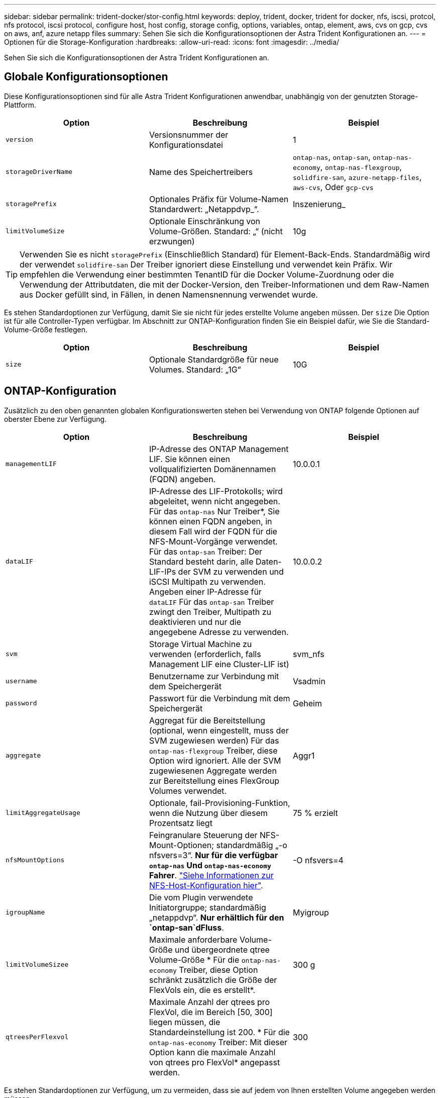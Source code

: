 ---
sidebar: sidebar 
permalink: trident-docker/stor-config.html 
keywords: deploy, trident, docker, trident for docker, nfs, iscsi, protcol, nfs protocol, iscsi protocol, configure host, host config, storage config, options, variables, ontap, element, aws, cvs on gcp, cvs on aws, anf, azure netapp files 
summary: Sehen Sie sich die Konfigurationsoptionen der Astra Trident Konfigurationen an. 
---
= Optionen für die Storage-Konfiguration
:hardbreaks:
:allow-uri-read: 
:icons: font
:imagesdir: ../media/


Sehen Sie sich die Konfigurationsoptionen der Astra Trident Konfigurationen an.



== Globale Konfigurationsoptionen

Diese Konfigurationsoptionen sind für alle Astra Trident Konfigurationen anwendbar, unabhängig von der genutzten Storage-Plattform.

[cols="3*"]
|===
| Option | Beschreibung | Beispiel 


| `version`  a| 
Versionsnummer der Konfigurationsdatei
 a| 
1



| `storageDriverName`  a| 
Name des Speichertreibers
 a| 
`ontap-nas`, `ontap-san`, `ontap-nas-economy`,
`ontap-nas-flexgroup`, `solidfire-san`, `azure-netapp-files`, `aws-cvs`, Oder `gcp-cvs`



| `storagePrefix`  a| 
Optionales Präfix für Volume-Namen Standardwert: „Netappdvp_“.
 a| 
Inszenierung_



| `limitVolumeSize`  a| 
Optionale Einschränkung von Volume-Größen. Standard: „“ (nicht erzwungen)
 a| 
10g

|===

TIP: Verwenden Sie es nicht `storagePrefix` (Einschließlich Standard) für Element-Back-Ends. Standardmäßig wird der verwendet `solidfire-san` Der Treiber ignoriert diese Einstellung und verwendet kein Präfix. Wir empfehlen die Verwendung einer bestimmten TenantID für die Docker Volume-Zuordnung oder die Verwendung der Attributdaten, die mit der Docker-Version, den Treiber-Informationen und dem Raw-Namen aus Docker gefüllt sind, in Fällen, in denen Namensnennung verwendet wurde.

Es stehen Standardoptionen zur Verfügung, damit Sie sie nicht für jedes erstellte Volume angeben müssen. Der `size` Die Option ist für alle Controller-Typen verfügbar. Im Abschnitt zur ONTAP-Konfiguration finden Sie ein Beispiel dafür, wie Sie die Standard-Volume-Größe festlegen.

[cols="3*"]
|===
| Option | Beschreibung | Beispiel 


| `size`  a| 
Optionale Standardgröße für neue Volumes. Standard: „1G“
 a| 
10G

|===


== ONTAP-Konfiguration

Zusätzlich zu den oben genannten globalen Konfigurationswerten stehen bei Verwendung von ONTAP folgende Optionen auf oberster Ebene zur Verfügung.

[cols="3*"]
|===
| Option | Beschreibung | Beispiel 


| `managementLIF`  a| 
IP-Adresse des ONTAP Management LIF. Sie können einen vollqualifizierten Domänennamen (FQDN) angeben.
 a| 
10.0.0.1



| `dataLIF`  a| 
IP-Adresse des LIF-Protokolls; wird abgeleitet, wenn nicht angegeben. Für das `ontap-nas` Nur Treiber*, Sie können einen FQDN angeben, in diesem Fall wird der FQDN für die NFS-Mount-Vorgänge verwendet. Für das `ontap-san` Treiber: Der Standard besteht darin, alle Daten-LIF-IPs der SVM zu verwenden und iSCSI Multipath zu verwenden. Angeben einer IP-Adresse für `dataLIF` Für das `ontap-san` Treiber zwingt den Treiber, Multipath zu deaktivieren und nur die angegebene Adresse zu verwenden.
 a| 
10.0.0.2



| `svm`  a| 
Storage Virtual Machine zu verwenden (erforderlich, falls Management LIF eine Cluster-LIF ist)
 a| 
svm_nfs



| `username`  a| 
Benutzername zur Verbindung mit dem Speichergerät
 a| 
Vsadmin



| `password`  a| 
Passwort für die Verbindung mit dem Speichergerät
 a| 
Geheim



| `aggregate`  a| 
Aggregat für die Bereitstellung (optional, wenn eingestellt, muss der SVM zugewiesen werden) Für das `ontap-nas-flexgroup` Treiber, diese Option wird ignoriert. Alle der SVM zugewiesenen Aggregate werden zur Bereitstellung eines FlexGroup Volumes verwendet.
 a| 
Aggr1



| `limitAggregateUsage`  a| 
Optionale, fail-Provisioning-Funktion, wenn die Nutzung über diesem Prozentsatz liegt
 a| 
75 % erzielt



| `nfsMountOptions`  a| 
Feingranulare Steuerung der NFS-Mount-Optionen; standardmäßig „-o nfsvers=3“. *Nur für die verfügbar `ontap-nas` Und `ontap-nas-economy` Fahrer*. https://www.netapp.com/pdf.html?item=/media/10720-tr-4067.pdf["Siehe Informationen zur NFS-Host-Konfiguration hier"^].
 a| 
-O nfsvers=4



| `igroupName`  a| 
Die vom Plugin verwendete Initiatorgruppe; standardmäßig „netappdvp“. *Nur erhältlich für den `ontap-san`dFluss*.
 a| 
Myigroup



| `limitVolumeSizee`  a| 
Maximale anforderbare Volume-Größe und übergeordnete qtree Volume-Größe * Für die `ontap-nas-economy` Treiber, diese Option schränkt zusätzlich die Größe der FlexVols ein, die es erstellt*.
 a| 
300 g



| `qtreesPerFlexvol`  a| 
Maximale Anzahl der qtrees pro FlexVol, die im Bereich [50, 300] liegen müssen, die Standardeinstellung ist 200. * Für die `ontap-nas-economy` Treiber: Mit dieser Option kann die maximale Anzahl von qtrees pro FlexVol* angepasst werden.
 a| 
300

|===
Es stehen Standardoptionen zur Verfügung, um zu vermeiden, dass sie auf jedem von Ihnen erstellten Volume angegeben werden müssen:

[cols="3*"]
|===
| Option | Beschreibung | Beispiel 


| `spaceReserve`  a| 
Space Reservation Mode; „none“ (Thin Provisioning) oder „Volume“ (Thick)
 a| 
Keine



| `snapshotPolicy`  a| 
Snapshot-Richtlinie zu verwenden, standardmäßig ist „keine“
 a| 
Keine



| `snapshotReserve`  a| 
Snapshot Reserve Prozentsatz, Standard ist „“ um den Standard von ONTAP zu akzeptieren
 a| 
10



| `splitOnClone`  a| 
Einen Klon bei der Erstellung von seinem übergeordneten Element trennen, wird standardmäßig „false“ verwendet.
 a| 
Falsch



| `encryption`  a| 
NetApp Volume Encryption aktivieren, standardmäßig auf „false“
 a| 
Richtig



| `unixPermissions`  a| 
NAS-Option für bereitgestellte NFS-Volumen, standardmäßig „777“
 a| 
777



| `snapshotDir`  a| 
NAS-Option für den Zugriff auf die `.snapshot` Verzeichnis, standardmäßig auf „false“ gesetzt
 a| 
Richtig



| `exportPolicy`  a| 
NAS-Option für die NFS-Exportrichtlinie zu verwenden, standardmäßig auf „Standard“
 a| 
Standard



| `securityStyle`  a| 
NAS-Option für den Zugriff auf das bereitgestellte NFS-Volume, standardmäßig „unix“
 a| 
Gemischt



| `fileSystemType`  a| 
SAN-Option zum Auswählen des Dateisystemtyps, standardmäßig auf „ext4“
 a| 
xfs



| `tieringPolicy`  a| 
Zu verwendende Tiering-Richtlinie, Standard ist „keine“; „nur Snapshots“ für eine SVM-DR-Konfiguration vor ONTAP 9.5
 a| 
Keine

|===


=== Skalierungsoptionen

Der `ontap-nas` Und `ontap-san` Treiber erstellen für jedes Docker Volume eine ONTAP FlexVol. ONTAP unterstützt bis zu 1000 FlexVols pro Cluster Node mit einem Cluster maximal 12,000 FlexVols. Wenn die Anforderungen für das Docker Volume diesen Anforderungen entsprechen, wird der angezeigt `ontap-nas` Aufgrund der zusätzlichen Funktionen von FlexVols, wie dem granularen Docker-Volume-Snapshot und Klonen, ist der Treiber die bevorzugte NAS-Lösung.

Wenn Sie mehr Docker Volumes benötigen, als durch die FlexVol-Limits unterstützt werden können, wählen Sie die Option `ontap-nas-economy` Oder im `ontap-san-economy` Treiber.

Der `ontap-nas-economy` Der Treiber erstellt Docker Volumes als ONTAP qtrees innerhalb eines Pools automatisch verwalteter FlexVols. Qtrees bieten eine wesentlich größere Skalierung – bis zu 100,000 pro Cluster-Node und 2,400,000 pro Cluster – zu Lasten einiger Funktionen. Der `ontap-nas-economy` Der Treiber unterstützt keine granularen Snapshots oder Klone von Docker Volumes.


NOTE: Der `ontap-nas-economy` Treiber wird derzeit in Docker Swarm nicht unterstützt, da Swarm die Volume-Erstellung nicht über mehrere Nodes hinweg orchestriert.

Der `ontap-san-economy` Der Treiber erstellt Docker Volumes als ONTAP LUNs in einem gemeinsamen Pool automatisch verwalteter FlexVols. Somit ist jede FlexVol nicht auf nur eine LUN beschränkt und bietet eine bessere Skalierbarkeit für SAN-Workloads. Je nach Storage Array unterstützt ONTAP bis zu 16384 LUNs pro Cluster. Da es sich bei den Volumes um LUNs handelt, unterstützt dieser Treiber granulare Docker Snapshots und Klone.

Wählen Sie die aus `ontap-nas-flexgroup` Treiber zur Erhöhung der Parallelität zu einem einzelnen Volume, das mit Milliarden von Dateien im Petabyte-Bereich wachsen kann. Zu den idealen Anwendungsfällen für FlexGroups gehören KI/ML/DL, Big Data und Analysen, Softwareentwicklung, Streaming, Datei-Repositorys und so weiter. Trident verwendet alle Aggregate, die einer SVM bei der Bereitstellung eines FlexGroup-Volumes zugewiesen sind. Die Unterstützung von FlexGroup in Trident muss darüber hinaus Folgendes beachtet werden:

* ONTAP Version 9.2 oder höher erforderlich.
* Ab diesem Text unterstützt FlexGroups nur NFS v3.
* Empfohlen, die 64-Bit-NFSv3-IDs für die SVM zu aktivieren.
* Die empfohlene minimale FlexGroup-Größe beträgt 100 GB.
* Klonen wird für FlexGroup Volumes nicht unterstützt.


Informationen zu FlexGroups und Workloads, die für FlexGroups geeignet sind, finden Sie im https://www.netapp.com/pdf.html?item=/media/12385-tr4571pdf.pdf["NetApp FlexGroup Volume Best Practices und Implementierungsleitfaden"^].

Um erweiterte Funktionen und die enorme Skalierbarkeit in derselben Umgebung zu erhalten, können Sie mehrere Instanzen des Docker Volume Plug-ins ausführen. Dabei kommt ein Storage-Plug-in zum Einsatz `ontap-nas` Und ein anderes mit `ontap-nas-economy`.



=== Beispiel für ONTAP-Konfigurationsdateien

*NFS Beispiel für `ontap-nas` Fahrer*

[listing]
----
{
    "version": 1,
    "storageDriverName": "ontap-nas",
    "managementLIF": "10.0.0.1",
    "dataLIF": "10.0.0.2",
    "svm": "svm_nfs",
    "username": "vsadmin",
    "password": "secret",
    "aggregate": "aggr1",
    "defaults": {
      "size": "10G",
      "spaceReserve": "none",
      "exportPolicy": "default"
    }
}
----
*NFS Beispiel für `ontap-nas-flexgroup` Fahrer*

[listing]
----
{
    "version": 1,
    "storageDriverName": "ontap-nas-flexgroup",
    "managementLIF": "10.0.0.1",
    "dataLIF": "10.0.0.2",
    "svm": "svm_nfs",
    "username": "vsadmin",
    "password": "secret",
    "defaults": {
      "size": "100G",
      "spaceReserve": "none",
      "exportPolicy": "default"
    }
}
----
*NFS Beispiel für `ontap-nas-economy` Fahrer*

[listing]
----
{
    "version": 1,
    "storageDriverName": "ontap-nas-economy",
    "managementLIF": "10.0.0.1",
    "dataLIF": "10.0.0.2",
    "svm": "svm_nfs",
    "username": "vsadmin",
    "password": "secret",
    "aggregate": "aggr1"
}
----
*ISCSI-Beispiel für `ontap-san` Fahrer*

[listing]
----
{
    "version": 1,
    "storageDriverName": "ontap-san",
    "managementLIF": "10.0.0.1",
    "dataLIF": "10.0.0.3",
    "svm": "svm_iscsi",
    "username": "vsadmin",
    "password": "secret",
    "aggregate": "aggr1",
    "igroupName": "myigroup"
}
----
*NFS Beispiel für `ontap-san-economy` Fahrer*

[listing]
----
{
    "version": 1,
    "storageDriverName": "ontap-san-economy",
    "managementLIF": "10.0.0.1",
    "dataLIF": "10.0.0.3",
    "svm": "svm_iscsi_eco",
    "username": "vsadmin",
    "password": "secret",
    "aggregate": "aggr1",
    "igroupName": "myigroup"
}
----


== Konfiguration von Element Software

Zusätzlich zu den Werten einer globalen Konfiguration sind bei Verwendung von Element Software (NetApp HCI/SolidFire) diese Optionen verfügbar.

[cols="3*"]
|===
| Option | Beschreibung | Beispiel 


| `Endpoint`  a| 
https://<login>:<password>@<mvip>/json-rpc/<element-version>[]
 a| 
https://admin:admin@192.168.160.3/json-rpc/8.0[]



| `SVIP`  a| 
ISCSI-IP-Adresse und -Port
 a| 
10.0.0.7:3260 Uhr



| `TenantName`  a| 
SolidFireF Mandanten zu verwenden (erstellt, falls nicht gefunden)
 a| 
„Docker“



| `InitiatorIFace`  a| 
Geben Sie die Schnittstelle an, wenn der iSCSI-Datenverkehr auf eine nicht-Standardschnittstelle beschränkt wird
 a| 
„Standard“



| `Types`  a| 
QoS-Spezifikationen
 a| 
Siehe das Beispiel unten



| `LegacyNamePrefix`  a| 
Präfix für aktualisierte Trident Installationen. Wenn Sie eine Version von Trident vor 1.3.2 verwendet haben und ein Upgrade mit vorhandenen Volumes durchführen, müssen Sie diesen Wert festlegen, um auf Ihre alten Volumes zuzugreifen, die über die Volume-Name-Methode zugeordnet wurden.
 a| 
„Netappdvp-“.

|===
Der `solidfire-san` Der Treiber unterstützt Docker Swarm nicht.



=== Beispiel für eine Konfigurationsdatei für die Element Software

[listing]
----
{
    "version": 1,
    "storageDriverName": "solidfire-san",
    "Endpoint": "https://admin:admin@192.168.160.3/json-rpc/8.0",
    "SVIP": "10.0.0.7:3260",
    "TenantName": "docker",
    "InitiatorIFace": "default",
    "Types": [
        {
            "Type": "Bronze",
            "Qos": {
                "minIOPS": 1000,
                "maxIOPS": 2000,
                "burstIOPS": 4000
            }
        },
        {
            "Type": "Silver",
            "Qos": {
                "minIOPS": 4000,
                "maxIOPS": 6000,
                "burstIOPS": 8000
            }
        },
        {
            "Type": "Gold",
            "Qos": {
                "minIOPS": 6000,
                "maxIOPS": 8000,
                "burstIOPS": 10000
            }
        }
    ]
}
----


== Konfiguration von Cloud Volumes Service (CVS) auf AWS

Zusätzlich zu den globalen Konfigurationswerten stehen bei der Verwendung von CVS auf AWS diese Optionen zur Verfügung. Die erforderlichen Werte sind alle in der CVS Web-Oberfläche verfügbar.

[cols="3*"]
|===
| Option | Beschreibung | Beispiel 


| `apiRegion`  a| 
CVS-Kontoregion (erforderlich). Finden Sie im CVS-Webportal unter Kontoeinstellungen > API-Zugriff.
 a| 
„US-Ost-1“



| `apiURL`  a| 
CVS-Konto-API-URL (erforderlich). Finden Sie im CVS-Webportal unter Kontoeinstellungen > API-Zugriff.
 a| 
„https://cds-aws-bundles.netapp.com:8080/v1”



| `apiKey`  a| 
CVS-Konto-API-Schlüssel (erforderlich). Finden Sie im CVS-Webportal unter Kontoeinstellungen > API-Zugriff.
 a| 
„Docker“



| `secretKey`  a| 
Geheimer Schlüssel für CVS-Konto (erforderlich). Finden Sie im CVS-Webportal unter Kontoeinstellungen > API-Zugriff.
 a| 
„Standard“



| `proxyURL`  a| 
Proxy-URL, wenn Proxyserver benötigt wird, um eine Verbindung mit dem CVS-Konto herzustellen. Der Proxy-Server kann entweder ein HTTP-Proxy oder ein HTTPS-Proxy sein. Bei einem HTTPS-Proxy wird die Zertifikatvalidierung übersprungen, um die Verwendung von selbstsignierten Zertifikaten im Proxy-Server zu ermöglichen. *Proxy-Server mit aktivierter Authentifizierung werden nicht unterstützt*.
 a| 
„http://proxy-server-hostname/”



| `nfsMountOptions`  a| 
NFS-Mount-Optionen; standardmäßig „-o nfsvers=3“
 a| 
„Nfsvers=3,proto=tcp,timeso=600“



| `serviceLevel`  a| 
Leistungslevel (Standard, Premium, Extreme), standardmäßig „Standard“
 a| 
„Prämie“

|===

NOTE: Das NetApp Cloud Volumes Service für AWS unterstützt nicht Volumes mit einer Größe von weniger als 100 GB. Damit Applikationen einfacher implementiert werden können, erstellt Trident automatisch 100 GB Volumes, falls ein kleineres Volume benötigt wird.

Bei Verwendung von CVS auf AWS sind diese standardmäßigen Volume-Optioneinstellungen verfügbar.

[cols="3*"]
|===
| Option | Beschreibung | Beispiel 


| `exportRule`  a| 
NFS-Zugriffsliste (Adressen und/oder CIDR-Subnetze), standardmäßig „0.0.0.0/0“
 a| 
„10.0.1.0/24,10.0.2.100“



| `snapshotDir`  a| 
Steuert die Sichtbarkeit des `.snapshot` Verzeichnis
 a| 
„Falsch“



| `snapshotReserve`  a| 
Snapshot Reserve Prozentsatz, Standardwert ist „“ um den CVS Standard von 0 zu akzeptieren
 a| 
„10“



| `size`  a| 
Volume-Größe, standardmäßig auf „100 GB“
 a| 
„500 G“

|===


=== Beispiel: CVS in der AWS-Konfigurationsdatei

[listing]
----
{
    "version": 1,
    "storageDriverName": "aws-cvs",
    "apiRegion": "us-east-1",
    "apiURL": "https://cds-aws-bundles.netapp.com:8080/v1",
    "apiKey":    "<key_value>",
    "secretKey": "<key_value>",
    "region": "us-east-1",
    "proxyURL": "http://proxy-server-hostname/",
    "serviceLevel": "premium",
    "limitVolumeSize": "200Gi",
    "defaults": {
        "snapshotDir": "true",
        "snapshotReserve": "5",
        "exportRule": "10.0.0.0/24,10.0.1.0/24,10.0.2.100",
        "size": "100Gi"
    }
}
----


== Cloud Volumes Service (CVS) auf GCP-Konfiguration

Trident bietet jetzt Unterstützung für kleinere Volumes, wenn der standardmäßige CVS-Servicetyp auf aktiviert ist https://cloud.google.com/architecture/partners/netapp-cloud-volumes/service-types["GCP"^]. Für mit erstellte Back-Ends `storageClass=software`, Volumes verfügen jetzt über eine minimale Bereitstellungsgröße von 300 gib. *NetApp empfiehlt Kunden, Sub-1-tib-Volumes für Workloads außerhalb der Produktionsumgebung zu nutzen*. CVS bietet diese Funktion derzeit unter Controlled Availability und bietet keinen technischen Support.


NOTE: Melden Sie sich für den Zugriff auf Sub-1-tib-Volumes an https://docs.google.com/forms/d/e/1FAIpQLSc7_euiPtlV8bhsKWvwBl3gm9KUL4kOhD7lnbHC3LlQ7m02Dw/viewform["Hier"^].


WARNING: Bei der Bereitstellung von Back-Ends mithilfe des standardmäßigen CVS-Servicetyps `storageClass=software`, Sie sollten Zugriff auf die Sub-1tib-Volume-Funktion auf GCP für die Projektnummer(n) und Projekt-ID(s) in Frage erhalten. Dies ist für Trident zur Bereitstellung von Sub-1-tib-Volumes erforderlich. Andernfalls schlägt die Volumenkreationen * bei VES mit <600 gib fehl. Zugriff auf Sub-1-tib-Volumes mit https://docs.google.com/forms/d/e/1FAIpQLSc7_euiPtlV8bhsKWvwBl3gm9KUL4kOhD7lnbHC3LlQ7m02Dw/viewform["Dieses Formular"^].

Von Trident erstellte Volumes für den CVS Standard-Service Level werden wie folgt bereitgestellt:

* PVCs, die kleiner als 300 gib sind, führen dazu, dass Trident ein CVS-Volume mit 300 gib erstellt.
* PVCs, die zwischen 300 gib und 600 gib liegen, führen dazu, dass Trident ein CVS Volume der angeforderten Größe erstellt.
* PVCs, die zwischen 600 gib und 1 tib liegen, führen dazu, dass Trident ein 1 tib CVS Volume erstellt.
* PVCs, die mehr als 1 tib sind, führen dazu, dass Trident ein CVS Volume der angeforderten Größe erstellt.


Zusätzlich zu den globalen Konfigurationswerten stehen bei Verwendung von CVS auf GCP diese Optionen zur Verfügung.

[cols="3*"]
|===
| Option | Beschreibung | Beispiel 


| `apiRegion`  a| 
CVS-Kontoregion (erforderlich). Ist die GCP-Region, in der dieses Backend Volumes bereitstellen wird.
 a| 
„US-West2“



| `projectNumber`  a| 
GCP-Projektnummer (erforderlich). Finden Sie in der GCP Web-Portal der Home-Bildschirm.
 a| 
„123456789012“



| `hostProjectNumber`  a| 
GCP-Host-Projektnummer für gemeinsam genutzte VPC (erforderlich bei Verwendung einer gemeinsamen VPC)
 a| 
„098765432109“



| `apiKey`  a| 
API Key für das GCP-Servicerkonto mit CVS Admin-Rolle (erforderlich). Ist der JSON-formatierte Inhalt der privaten Schlüsseldatei eines GCP-Dienstkontos (wortgetreu in die Back-End-Konfigurationsdatei kopiert). Das Service-Konto muss über die Rolle netappcloudVolumes.admin verfügen.
 a| 
(Inhalt der privaten Schlüsseldatei)



| `secretKey`  a| 
Geheimer Schlüssel für CVS-Konto (erforderlich). Finden Sie im CVS-Webportal unter Kontoeinstellungen > API-Zugriff.
 a| 
„Standard“



| `proxyURL`  a| 
Proxy-URL, wenn Proxyserver benötigt wird, um eine Verbindung mit dem CVS-Konto herzustellen. Der Proxy-Server kann entweder ein HTTP-Proxy oder ein HTTPS-Proxy sein. Bei einem HTTPS-Proxy wird die Zertifikatvalidierung übersprungen, um die Verwendung von selbstsignierten Zertifikaten im Proxy-Server zu ermöglichen. *Proxy-Server mit aktivierter Authentifizierung werden nicht unterstützt*.
 a| 
„http://proxy-server-hostname/”



| `nfsMountOptions`  a| 
NFS-Mount-Optionen; standardmäßig „-o nfsvers=3“
 a| 
„Nfsvers=3,proto=tcp,timeso=600“



| `serviceLevel`  a| 
Leistungslevel (Standard, Premium, Extreme), standardmäßig „Standard“
 a| 
„Prämie“



| `network`  a| 
Das für CVS Volumes verwendete GCP-Netzwerk ist standardmäßig „Standard“.
 a| 
„Standard“

|===

NOTE: Bei der Verwendung eines gemeinsamen VPC-Netzwerks sollten Sie beides angeben `projectNumber` Und `hostProjectNumber`. In diesem Fall `projectNumber` Ist das Service-Projekt und `hostProjectNumber` Ist das Hostprojekt.


NOTE: NetApp Cloud Volumes Service für GCP unterstützt keine CVS-Performance Volumes mit einer Größe von weniger als 100 gib oder CVS Volumes mit einer Größe von weniger als 300 gib. Damit Applikationen einfacher implementiert werden können, erstellt Trident automatisch Volumes mit der Mindestgröße, wenn ein zu kleines Volume angefordert wird.

Bei Verwendung von CVS auf GCP stehen diese standardmäßigen Volume-Optioneinstellungen zur Verfügung.

[cols="3*"]
|===
| Option | Beschreibung | Beispiel 


| `exportRule`  a| 
NFS-Zugriffsliste (Adressen und/oder CIDR-Subnetze), standardmäßig „0.0.0.0/0“
 a| 
„10.0.1.0/24,10.0.2.100“



| `snapshotDir`  a| 
Steuert die Sichtbarkeit des `.snapshot` Verzeichnis
 a| 
„Falsch“



| `snapshotReserve`  a| 
Snapshot Reserve Prozentsatz, Standardwert ist „“ um den CVS Standard von 0 zu akzeptieren
 a| 
„10“



| `size`  a| 
Volume-Größe, standardmäßig „100 gib“
 a| 
„10T“

|===


=== Beispiel für CVS in der GCP-Konfigurationsdatei

[listing]
----
{
    "version": 1,
    "storageDriverName": "gcp-cvs",
    "projectNumber": "<num_value>",
    "apiRegion": "us-west2",
    "proxyURL": "http://proxy-server-hostname/"
}
----


== Azure NetApp Files-Konfiguration

Um ein zu konfigurieren und zu verwenden https://azure.microsoft.com/en-us/services/netapp/["Azure NetApp Dateien"^] Back-End, benötigen Sie Folgendes:

* `subscriptionID` Über ein Azure Abonnement mit aktiviertem Azure NetApp Files
* `tenantID`, `clientID`, und `clientSecret` Von einem https://docs.microsoft.com/en-us/azure/active-directory/develop/howto-create-service-principal-portal["App-Registrierung"^] In Azure Active Directory mit ausreichenden Berechtigungen für den Azure NetApp Files-Service
* Azure-Standort, der mindestens einen enthält https://docs.microsoft.com/en-us/azure/azure-netapp-files/azure-netapp-files-delegate-subnet["Delegiertes Subnetz"^]



TIP: Wenn Sie Azure NetApp Files zum ersten Mal oder an einem neuen Ort, einige anfängliche Konfiguration ist erforderlich, dass die https://docs.microsoft.com/en-us/azure/azure-netapp-files/azure-netapp-files-quickstart-set-up-account-create-volumes?tabs=azure-portal["quickstart-Anleitung"^] Wir werden Sie durch die Wege gehen.


NOTE: Astra Trident 21.04.0 und frühere Versionen unterstützen keine manuellen QoS-Kapazitäts-Pools.

[cols="3*"]
|===
| Option | Beschreibung | Standard 


| `version`  a| 
Immer 1
 a| 



| `storageDriverName`  a| 
„Azure-netapp-Files“
 a| 



| `backendName`  a| 
Benutzerdefinierter Name für das Storage-Back-End
 a| 
Treibername + „_“ + zufällige Zeichen



| `subscriptionID`  a| 
Die Abonnement-ID Ihres Azure Abonnements
 a| 



| `tenantID`  a| 
Die Mandanten-ID aus einer App-Registrierung
 a| 



| `clientID`  a| 
Die Client-ID aus einer App-Registrierung
 a| 



| `clientSecret`  a| 
Der Client-Schlüssel aus einer App-Registrierung
 a| 



| `serviceLevel`  a| 
Einer von „Standard“, „Premium“ oder „Ultra“
 a| 
„“ (zufällig)



| `location`  a| 
Der Name des Azure-Standortes werden in erstellt
 a| 
„“ (zufällig)



| `virtualNetwork`  a| 
Name eines virtuellen Netzwerks mit einem delegierten Subnetz
 a| 
„“ (zufällig)



| `subnet`  a| 
Name eines an delegierten Subnetzes `Microsoft.Netapp/volumes`
 a| 
„“ (zufällig)



| `nfsMountOptions`  a| 
Engmaschige Kontrolle der NFS-Mount-Optionen
 a| 
„-o nfsvers=3“



| `limitVolumeSize`  a| 
Bereitstellung fehlgeschlagen, wenn die angeforderte Volume-Größe über diesem Wert liegt
 a| 
„“ (nicht standardmäßig durchgesetzt)

|===

NOTE: Der Azure NetApp Files-Service unterstützt keine Volumes mit einer Größe von weniger als 100 GB. Damit Applikationen einfacher implementiert werden können, erstellt Trident automatisch 100 GB Volumes, falls ein kleineres Volume benötigt wird.

Mit diesen Optionen kann standardmäßig gesteuert werden, wie jedes Volume in einem speziellen Abschnitt der Konfiguration bereitgestellt wird.

[cols="3*"]
|===
| Option | Beschreibung | Standard 


| `exportRule`  a| 
Die Exportregel(n) für neue Volumes. Muss eine kommagetrennte Liste beliebiger Kombinationen von IPv4-Adressen oder IPv4-Subnetzen in CIDR-Notation sein.
 a| 
„0.0.0.0/0“



| `snapshotDir`  a| 
Steuert die Sichtbarkeit des `.snapshot` Verzeichnis
 a| 
„Falsch“



| `size`  a| 
Die Standardgröße der neuen Volumes
 a| 
„100 GB“

|===


=== Beispiel für Azure NetApp Files-Konfigurationen

*Beispiel 1: Minimale Backend-Konfiguration für Azure-netapp-Files*

Dies ist die absolute minimale Backend-Konfiguration. Mit dieser Konfiguration entdeckt Trident alle Ihre NetApp Konten, Kapazitäts-Pools und Subnetze, die an ANF weltweit an jedem Standort delegiert wurden, und platziert zufällig neue Volumes auf einem davon.

Diese Konfiguration ist nützlich, wenn Sie gerade mit ANF beginnen und Dinge ausprobieren, Aber in der Praxis möchten Sie zusätzliche Scoping für die Volumen, die Sie bereitstellen, um sicherzustellen, dass sie über die Eigenschaften, die Sie wollen und am Ende auf einem Netzwerk, das in der Nähe der Berechnung, die es verwendet. Weitere Einzelheiten finden Sie in den nachfolgenden Beispielen.

[listing]
----
{
    "version": 1,
    "storageDriverName": "azure-netapp-files",
    "subscriptionID": "9f87c765-4774-fake-ae98-a721add45451",
    "tenantID": "68e4f836-edc1-fake-bff9-b2d865ee56cf",
    "clientID": "dd043f63-bf8e-fake-8076-8de91e5713aa",
    "clientSecret": "SECRET"
}
----
*Beispiel 2: Einzelner Speicherort und spezifisches Service Level für Azure-netapp-Dateien*

Diese Back-End-Konfiguration platziert Volumen in Azure „eastus“ Lage in einem „Premium“ Kapazitätspool. Trident erkennt automatisch alle Subnetze, die an ANF delegiert wurden, und fügt nach dem Zufallsprinzip ein neues Volume auf einem davon ein.

[listing]
----
{
    "version": 1,
    "storageDriverName": "azure-netapp-files",
    "subscriptionID": "9f87c765-4774-fake-ae98-a721add45451",
    "tenantID": "68e4f836-edc1-fake-bff9-b2d865ee56cf",
    "clientID": "dd043f63-bf8e-fake-8076-8de91e5713aa",
    "clientSecret": "SECRET",
    "location": "eastus",
    "serviceLevel": "Premium"
}
----
*Beispiel 3: Erweiterte Konfiguration für Azure-netapp-Files*

Diese Back-End-Konfiguration reduziert den Umfang der Volume-Platzierung auf ein einzelnes Subnetz und ändert auch einige Standardwerte für die Volume-Bereitstellung.

[listing]
----
{
    "version": 1,
    "storageDriverName": "azure-netapp-files",
    "subscriptionID": "9f87c765-4774-fake-ae98-a721add45451",
    "tenantID": "68e4f836-edc1-fake-bff9-b2d865ee56cf",
    "clientID": "dd043f63-bf8e-fake-8076-8de91e5713aa",
    "clientSecret": "SECRET",
    "location": "eastus",
    "serviceLevel": "Premium",
    "virtualNetwork": "my-virtual-network",
    "subnet": "my-subnet",
    "nfsMountOptions": "nfsvers=3,proto=tcp,timeo=600",
    "limitVolumeSize": "500Gi",
    "defaults": {
        "exportRule": "10.0.0.0/24,10.0.1.0/24,10.0.2.100",
        "size": "200Gi"
    }
}
----
*Beispiel 4: Virtuelle Speicherpools mit Azure-netapp-Dateien*

Diese Back-End-Konfiguration definiert mehrere link:../trident-concepts/virtual-storage-pool.html["Speicherpools"^] In einer einzelnen Datei gespeichert. Dies ist nützlich, wenn Sie über mehrere Kapazitäts-Pools verfügen, die unterschiedliche Service-Level unterstützen, und Sie Storage-Klassen in Kubernetes erstellen möchten, die diese unterstützen.

Das ist nur kratzen die Oberfläche der Macht der virtuellen Speicher-Pools und ihre Labels.

[listing]
----
{
    "version": 1,
    "storageDriverName": "azure-netapp-files",
    "subscriptionID": "9f87c765-4774-fake-ae98-a721add45451",
    "tenantID": "68e4f836-edc1-fake-bff9-b2d865ee56cf",
    "clientID": "dd043f63-bf8e-fake-8076-8de91e5713aa",
    "clientSecret": "SECRET",
    "nfsMountOptions": "nfsvers=3,proto=tcp,timeo=600",
    "labels": {
        "cloud": "azure"
    },
    "location": "eastus",

    "storage": [
        {
            "labels": {
                "performance": "gold"
            },
            "serviceLevel": "Ultra"
        },
        {
            "labels": {
                "performance": "silver"
            },
            "serviceLevel": "Premium"
        },
        {
            "labels": {
                "performance": "bronze"
            },
            "serviceLevel": "Standard",
        }
    ]
}
----